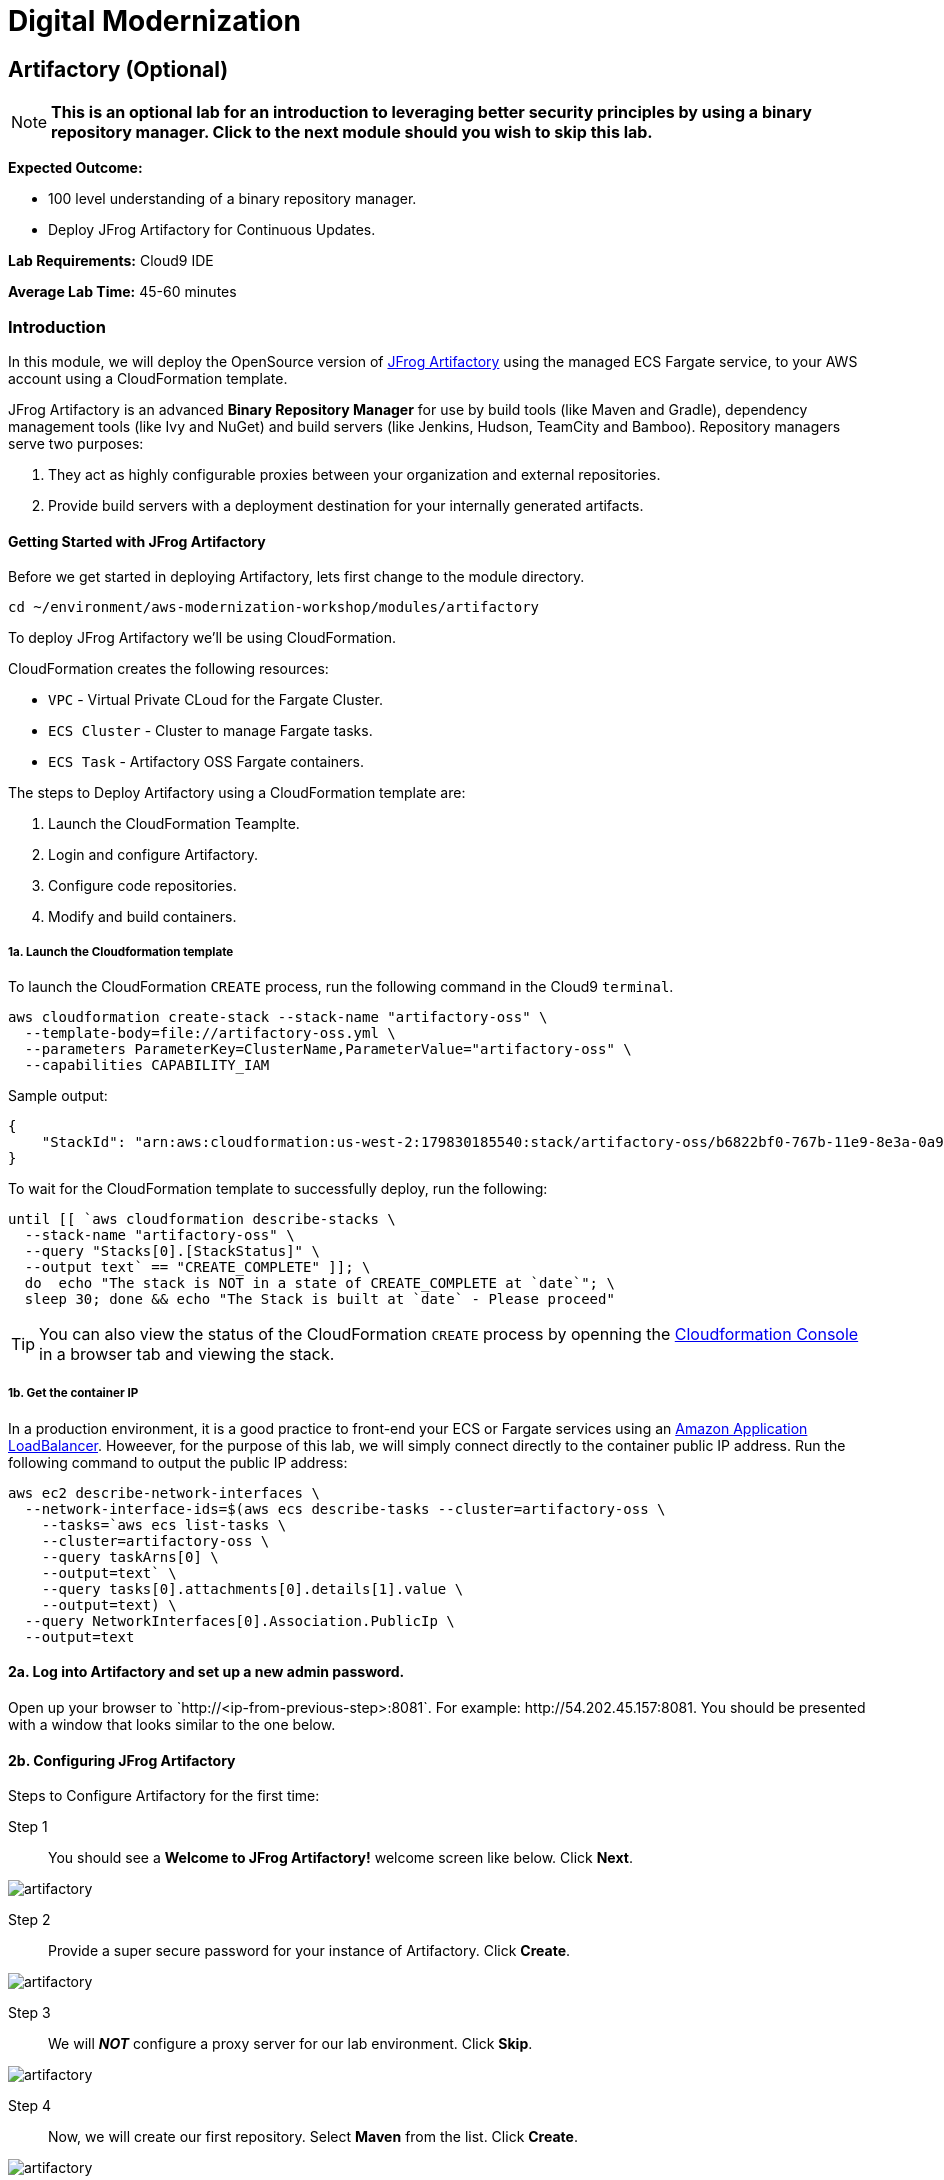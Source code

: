 = Digital Modernization

:imagesdir: ../../images
:icons: font

== Artifactory (Optional)

NOTE: *This is an optional lab for an introduction to leveraging better security principles by using a binary repository manager. Click to the next module should you wish to skip this lab.*

****
*Expected Outcome:*

* 100 level understanding of a binary repository manager.
* Deploy JFrog Artifactory for Continuous Updates.

*Lab Requirements:*
Cloud9 IDE

*Average Lab Time:*
45-60 minutes
****

=== Introduction

In this module, we will deploy the OpenSource version of link:https://jfrog.com/artifactory/[JFrog Artifactory] using the managed ECS Fargate service, to your AWS account using a CloudFormation template.

JFrog Artifactory is an advanced *Binary Repository Manager* for use by build tools (like Maven and Gradle), dependency management tools (like Ivy and NuGet) and build servers (like Jenkins, Hudson, TeamCity and Bamboo). Repository managers serve two purposes: 

. They act as highly configurable proxies between your organization and external repositories.
. Provide build servers with a deployment destination for your internally generated artifacts.

==== Getting Started with JFrog Artifactory

Before we get started in deploying Artifactory, lets first change to the module directory.

[source,shell]
----
cd ~/environment/aws-modernization-workshop/modules/artifactory
----

To deploy JFrog Artifactory we'll be using CloudFormation.

****
CloudFormation creates the following resources:

* `VPC` - Virtual Private CLoud for the Fargate Cluster.
* `ECS Cluster` - Cluster to manage Fargate tasks.
* `ECS Task` - Artifactory OSS Fargate containers.
****

The steps to Deploy Artifactory using a CloudFormation template are:

. Launch the CloudFormation Teamplte.
. Login and configure Artifactory.
. Configure code repositories.
. Modify and build containers.

===== 1a. Launch the Cloudformation template

To launch the CloudFormation `CREATE` process, run the following command in the Cloud9 `terminal`.

[source,shell]
----
aws cloudformation create-stack --stack-name "artifactory-oss" \
  --template-body=file://artifactory-oss.yml \
  --parameters ParameterKey=ClusterName,ParameterValue="artifactory-oss" \
  --capabilities CAPABILITY_IAM
----

Sample output:
[.output]
....
{
    "StackId": "arn:aws:cloudformation:us-west-2:179830185540:stack/artifactory-oss/b6822bf0-767b-11e9-8e3a-0a95c68a7df8"
}
....

To wait for the CloudFormation template to successfully deploy, run the following:

[source,shell]
----
until [[ `aws cloudformation describe-stacks \
  --stack-name "artifactory-oss" \
  --query "Stacks[0].[StackStatus]" \
  --output text` == "CREATE_COMPLETE" ]]; \
  do  echo "The stack is NOT in a state of CREATE_COMPLETE at `date`"; \
  sleep 30; done && echo "The Stack is built at `date` - Please proceed"
----

TIP: You can also view the status of the CloudFormation `CREATE` process by openning the link:https://us-west-2.console.aws.amazon.com/cloudformation/home?region=us-west-2[Cloudformation Console] in a browser tab and viewing the stack.

===== 1b. Get the container IP
In a production environment, it is a good practice to front-end your ECS or Fargate services using an link:https://aws.amazon.com/elasticloadbalancing/[Amazon Application LoadBalancer]. Howeever, for the purpose of this lab, we will simply connect directly to the container public IP address. Run the following command to output the public IP address:

[source,shell]
----
aws ec2 describe-network-interfaces \
  --network-interface-ids=$(aws ecs describe-tasks --cluster=artifactory-oss \
    --tasks=`aws ecs list-tasks \
    --cluster=artifactory-oss \
    --query taskArns[0] \
    --output=text` \
    --query tasks[0].attachments[0].details[1].value \
    --output=text) \
  --query NetworkInterfaces[0].Association.PublicIp \
  --output=text
----

==== 2a. Log into Artifactory and set up a new admin password.
Open up your browser to \`http://<ip-from-previous-step>:8081`. For example: \http://54.202.45.157:8081. You should be presented with a window that looks similar to the one below.


==== 2b. Configuring JFrog Artifactory

Steps to Configure Artifactory for the first time:

Step 1:: You should see a *Welcome to JFrog Artifactory!* welcome screen like below. Click *Next*.

image::artifactory-01.PNG[artifactory]

Step 2:: Provide a super secure password for your instance of Artifactory. Click *Create*.

image::artifactory-02.PNG[artifactory]

Step 3:: We will *_NOT_* configure a proxy server for our lab environment. Click *Skip*.

image::artifactory-03.PNG[artifactory]

Step 4:: Now, we will create our first repository. Select *Maven* from the list. Click *Create*.

image::artifactory-04.PNG[artifactory]

Step 5:: You have successfully configured Artifactory and should see a message like this. Click *Finish*.

image::artifactory-05.PNG[artifactory]

NOTE: Additional information can be found in the link:https://www.jfrog.com/confluence/display/RTF/Welcome+to+Artifactory[JFrog Artifactory User Guide].

==== 3. Configure the Maven repositories.
For the purpose of this lab, we will only be simulating the process of preemptively reviewing libraries as discussed in our *Security* discussion. So in order for our build process to succeed, we also need to add some upstream repositories to Artifactory.

Step 1:: Open the Admin Interface by clicking *Admin* on the left and click on *Remote* under the *Repositories* header.

image::artifactory-12.png[artifactory]

Step 2:: Click on the *+ New* button in the top right corner, and select *Maven* from the Package Type dialog that opens. In the new form that opens, fill in the fields as shown in the image below: 

image::artifactory-13.JPG[artifactory]

Then click *Test*. When the test succeeds, click *Save & Finish* in the bottom right.

Step 3:: We now need to edit the virtual repository, to include the newly added remote repository. On the left side menu, open the *Admin* panel again and select *Virtual* under the repositories section. Select the *libs-release* repository. A new window like the one below should open.

image::artifactory-14.JPG[artifactory]

Step 4:: Move the *primefaces* repository from the *available repositories list* to the *Selected repositories list* by clicking on *primefaces* and then using the green *>* button. Now click *Save and Finish*

==== 4. Modify our Maven Container Build
Now that we have our Artifactory repositories correctly configured, we need to modify the maven settings for our application and have it pull the libraries from the secured repo. We do this by editing the `settings.xml` file for maven.

We have a pre-written `settings.xml` for you, but we need to replace some of the info inside it, with info specific to your deployment.

Step 1:: We need to get the public IP from the artifactory container again. This time, we will also store it as an Environment Variable. Using the Cloud9 `terminal`, Run the following command to create a variable called `ART_IP`.

[source,shell]
----
ART_IP=$(aws ec2 describe-network-interfaces \
  --network-interface-ids=$(aws ecs describe-tasks \
  --cluster=artifactory-oss --tasks=`aws ecs list-tasks \
  --cluster=artifactory-oss --query taskArns[0] --output=text` \
  --query tasks[0].attachments[0].details[1].value --output=text) \
  --query NetworkInterfaces[0].Association.PublicIp --output=text)
----

Step 2:: Add the IP to our `settings.xml` by running the following command:
[source,shell]
----
sed -i "s/<artifact-ip>/$ART_IP/" settings.xml
----

Step 3:: Make some modifications to `Dockerfile`
Now that we have the repository information saved in the `settings.xml` for maven, we also need to make sure that Docker copies the file into the new build environment. We _could_ accomplish that by simply adding a single line to the existing `Dockerfile`, as shown below.

[source,shell]
----
COPY ./settings.xml /root/.m2/
----

However, to save some time, we have already done this for you on line `#8` of the `Dockerfile` in the current working directory. We just need you to copy the `settings.xml` and `Dockerfile` into the container app directory by running the following commands.

[source,shell]
----
cp {settings.xml,Dockerfile} \
~/environment/aws-modernization-workshop/modules/containerize-application/
----

Your `Dockerfile` in the `~/environment/aws-modernization-workshop/modules/containerize-application/` direcrtory, should look as follows:

[source,shell]
----
FROM maven:3.5-jdk-7 AS build

# set the working directory
WORKDIR /usr/src/app

# copy the POM and Maven Settings
COPY ./app/pom.xml /usr/src/app/pom.xml
COPY ./settings.xml /root/.m2/

# just install the dependencies for caching
RUN mvn dependency:go-offline

# copy the application code
COPY ./app /usr/src/app

# package the application
RUN mvn package -Dmaven.test.skip=true

# create our Wildfly based application server
FROM jboss/wildfly:11.0.0.Final AS application

# install postgresql support
RUN mkdir -p $JBOSS_HOME/modules/system/layers/base/org/postgresql/main
COPY ./postgresql $JBOSS_HOME/modules/system/layers/base/org/postgresql/main
RUN /bin/sh -c '$JBOSS_HOME/bin/standalone.sh &' \
  && sleep 10 \
  && $JBOSS_HOME/bin/jboss-cli.sh --connect --command="/subsystem=datasources/jdbc-driver=postgresql:add(driver-name=postgresql,driver-module-name=org.postgresql, driver-class-name=org.postgresql.Driver)" \
  && $JBOSS_HOME/bin/jboss-cli.sh --connect --command=:shutdown \
  && rm -rf $JBOSS_HOME/standalone/configuration/standalone_xml_history/ \
  && rm -rf $JBOSS_HOME/standalone/log/*

# copy and deploy the war file from build layer to application layer
COPY --from=build /usr/src/app/target/applicationPetstore.war /opt/jboss/wildfly/standalone/deployments/applicationPetstore.war

# copy our configuration
COPY ./standalone.xml /opt/jboss/wildfly/standalone/configuration/standalone.xml

# install nc for entrypoint script and copy the entrypoint script
USER root
RUN yum install nc -y
USER jboss
COPY ./docker-entrypoint.sh /opt/jboss/docker-entrypoint.sh

# expose the application port and the management port
EXPOSE 8080 9990

# run the application
ENTRYPOINT [ "/opt/jboss/docker-entrypoint.sh" ]
CMD [ "-b", "0.0.0.0", "-bmanagement", "0.0.0.0" ]
----

Step 4::
Now that we have reconfigured our Docker containers we need to rebuild these images. First we need to go back to the `containerized-application` directory.

[source,shell]
----
cd ~/environment/aws-modernization-workshop/modules/containerize-application
----

Now that we are back in the *Containerize Application* folder we can rerun `docker-compose build` command.

[source,shell]
----
docker-compose build petstore
----

Once the container has been rebuilt using the Artifactory repositories, we are ready to move on to the next module.